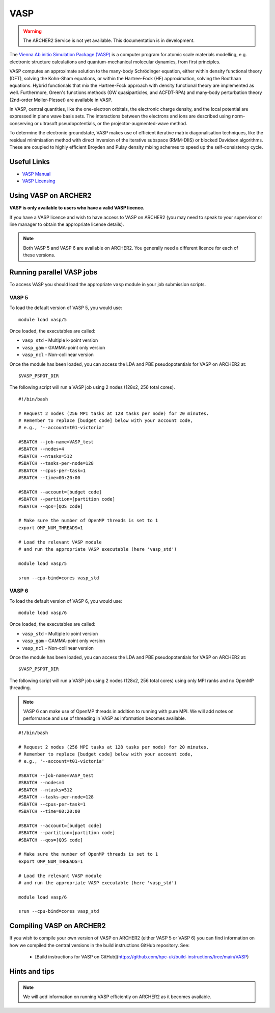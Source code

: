 VASP
====

.. warning::

  The ARCHER2 Service is not yet available. This documentation is in
  development.

The `Vienna Ab initio Simulation Package (VASP) <http://www.vasp.at>`__ is
a computer program for atomic scale materials modelling, e.g. electronic
structure calculations and quantum-mechanical molecular dynamics, from
first principles.

VASP computes an approximate solution to the many-body Schrödinger equation,
either within density functional theory (DFT), solving the Kohn-Sham
equations, or within the Hartree-Fock (HF) approximation, solving the
Roothaan equations. Hybrid functionals that mix the Hartree-Fock approach
with density functional theory are implemented as well. Furthermore, Green's
functions methods (GW quasiparticles, and ACFDT-RPA) and many-body
perturbation theory (2nd-order Møller-Plesset) are available in VASP.

In VASP, central quantities, like the one-electron orbitals, the electronic
charge density, and the local potential are expressed in plane wave basis
sets. The interactions between the electrons and ions are described using
norm-conserving or ultrasoft pseudopotentials, or the projector-augmented-wave
method.

To determine the electronic groundstate, VASP makes use of efficient iterative
matrix diagonalisation techniques, like the residual minimisation method with
direct inversion of the iterative subspace (RMM-DIIS) or blocked Davidson
algorithms. These are coupled to highly efficient Broyden and Pulay density
mixing schemes to speed up the self-consistency cycle.

Useful Links
------------

* `VASP Manual <http://cms.mpi.univie.ac.at/vasp/vasp/vasp.html>`__
* `VASP Licensing <http://www.vasp.at/index.php/faqs/71-how-can-i-purchase-a-vasp-license>`__

Using VASP on ARCHER2
---------------------

**VASP is only available to users who have a valid VASP licence.**

If you have a VASP licence and wish to have access to VASP on ARCHER2
(you may need to speak to your supervisor or line manager to obtain
the appropriate license details).

.. TODO: Add instructions on requesting VASP access

.. note::

  Both VASP 5 and VASP 6 are available on ARCHER2. You generally need
  a different licence for each of these versions.

Running parallel VASP jobs
--------------------------

To access VASP you should load the appropriate ``vasp`` module in your job submission
scripts.

VASP 5
~~~~~~

To load the default version of VASP 5, you would use:

::

   module load vasp/5

Once loaded, the executables are called:

* ``vasp_std`` - Multiple k-point version
* ``vasp_gam`` - GAMMA-point only version
* ``vasp_ncl`` - Non-collinear version


Once the module has been loaded, you can access the LDA and PBE pseudopotentials for
VASP on ARCHER2 at:

:: 

  $VASP_PSPOT_DIR


The following script will run a VASP job using 2 nodes (128x2, 256 total cores).

::

  #!/bin/bash

  # Request 2 nodes (256 MPI tasks at 128 tasks per node) for 20 minutes.   
  # Remember to replace [budget code] below with your account code,
  # e.g., '--account=t01-victoria'

  #SBATCH --job-name=VASP_test
  #SBATCH --nodes=4
  #SBATCH --ntasks=512
  #SBATCH --tasks-per-node=128
  #SBATCH --cpus-per-task=1
  #SBATCH --time=00:20:00
  
  #SBATCH --account=[budget code]
  #SBATCH --partition=[partition code]
  #SBATCH --qos=[QOS code]
  
  # Make sure the number of OpenMP threads is set to 1
  export OMP_NUM_THREADS=1

  # Load the relevant VASP module
  # and run the appropriate VASP executable (here 'vasp_std')

  module load vasp/5

  srun --cpu-bind=cores vasp_std

VASP 6
~~~~~~

To load the default version of VASP 6, you would use:

::

   module load vasp/6

Once loaded, the executables are called:

* ``vasp_std`` - Multiple k-point version
* ``vasp_gam`` - GAMMA-point only version
* ``vasp_ncl`` - Non-collinear version

Once the module has been loaded, you can access the LDA and PBE pseudopotentials for
VASP on ARCHER2 at:

:: 

  $VASP_PSPOT_DIR


The following script will run a VASP job using 2 nodes (128x2, 256 total cores) using
only MPI ranks and no OpenMP threading.

.. note::

  VASP 6 can make use of OpenMP threads in addition to running with pure MPI. We will
  add notes on performance and use of threading in VASP as information becomes 
  available.

::

  #!/bin/bash

  # Request 2 nodes (256 MPI tasks at 128 tasks per node) for 20 minutes.   
  # Remember to replace [budget code] below with your account code,
  # e.g., '--account=t01-victoria'

  #SBATCH --job-name=VASP_test
  #SBATCH --nodes=4
  #SBATCH --ntasks=512
  #SBATCH --tasks-per-node=128
  #SBATCH --cpus-per-task=1
  #SBATCH --time=00:20:00
  
  #SBATCH --account=[budget code]
  #SBATCH --partition=[partition code]
  #SBATCH --qos=[QOS code]
  
  # Make sure the number of OpenMP threads is set to 1
  export OMP_NUM_THREADS=1

  # Load the relevant VASP module
  # and run the appropriate VASP executable (here 'vasp_std')

  module load vasp/6

  srun --cpu-bind=cores vasp_std

Compiling VASP on ARCHER2
-------------------------

If you wish to compile your own version of VASP on ARCHER2 (either
VASP 5 or VASP 6) you can find information on how we compiled the
central versions in the build instructions GitHub repository. See:

   - [Build instructions for VASP on GitHub](https://github.com/hpc-uk/build-instructions/tree/main/VASP)

Hints and tips
--------------

.. note::

  We will add information on running VASP efficiently on ARCHER2
  as it becomes available.
